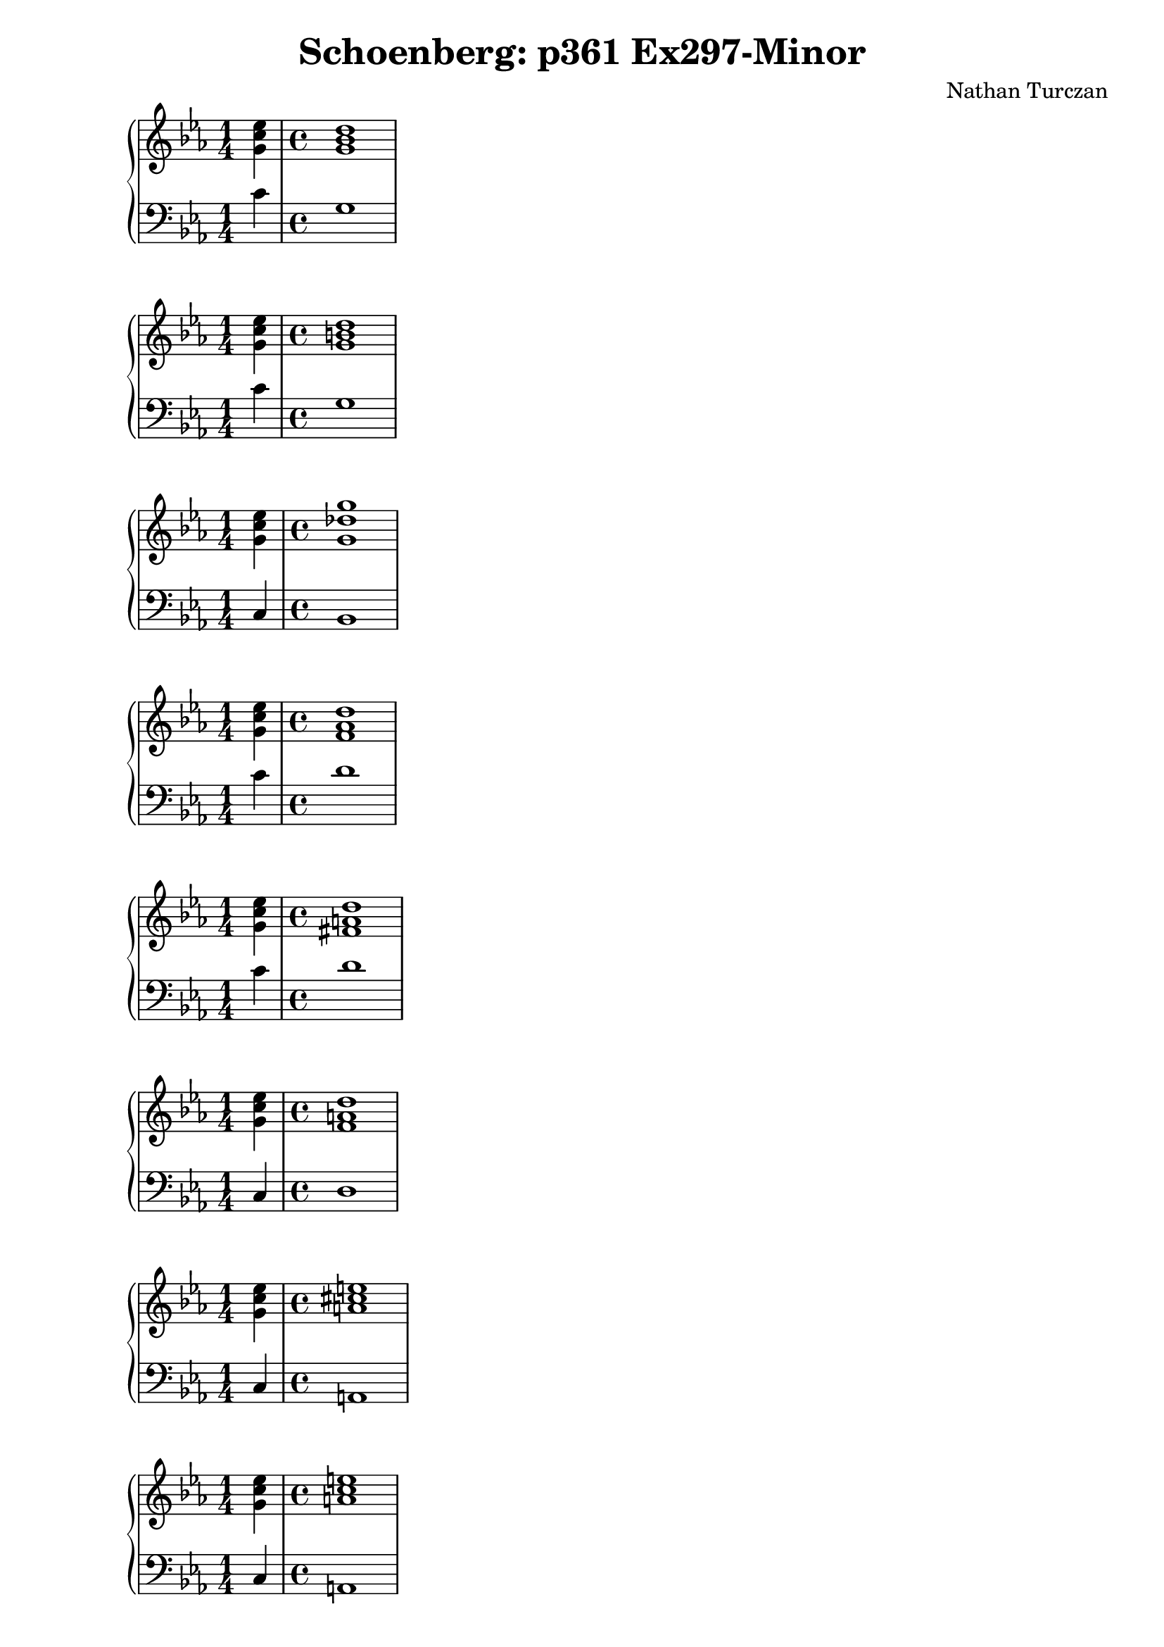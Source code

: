 \version "2.18.2"
global = {
  \accidentalStyle modern
  
}

% umpteenth score, gonna be great

% designate the title, composer and poet!
  \header {
    title = \markup { \fontsize #0.4 \bold "Schoenberg: p361 Ex297-Minor" }
    subtitle = ""
    composer = "Nathan Turczan"
  }

%designate language
\language "english"
%english-qs-qf-tqs-tqf

aa = \relative c' {
  \global
  \clef treble
  \time 1/4
  \key c \minor
  <g' c ef>4 
  \time 4/4
  <g bf d>1
}

ab = \relative c {
  \global
  \clef bass
  \time 1/4
  \key c \minor
  c'4
  \time 4/4
  g1
}

ba = \relative c' {
  \global
  \clef treble
  \time 1/4
  \key c \minor
  <g' c ef>4
  \time 4/4
  <g b d>1
}

bb = \relative c {
  \global
  \clef bass
  \time 1/4
  \key c \minor
  c'4 
  \time 4/4
  g1
}


ca = \relative c' {
  \global
  \clef treble
  \time 1/4
  \key c \minor
  <g' c ef>4 
  \time 4/4
  <g df' g>1
}
cb = \relative c {
  \global
  \clef bass
  \time 1/4
  \key c \minor
  c4
  \time 4/4
  bf1
}

da = \relative c' {
  \global
  \clef treble
  \time 1/4
  \key c \minor
  <g' c ef>4 
  \time 4/4
  <f af d>1
}
db = \relative c {
  \global
  \clef bass
  \time 1/4
  \key c \minor
  c'4
  \time 4/4
  d1
}

ea = \relative c' {
  \global
  \clef treble
  \time 1/4
  \key c \minor
  <g' c ef>4 
  \time 4/4
  <fs a d>1
}
eb = \relative c {
  \global
  \clef bass
  \time 1/4
  \key c \minor
  c'4
  \time 4/4
  d1
}

fa = \relative c' {
  \global
  \clef treble
  \time 1/4
  \key c \minor
  <g' c ef>4
  \time 4/4
  <f a d>1
}
fb = \relative c {
  \global
  \clef bass
  \time 1/4
  \key c \minor
  c4 
  \time 4/4
  d1
}

ga = \relative c' {
  \global
  \clef treble
  \time 1/4
  \key c \minor
  <g' c ef>4
  \time 4/4
  <a cs e>1
}
gb = \relative c {
  \global
  \clef bass
  \time 1/4
  \key c \minor
  c4
  \time 4/4
  a1
}

ha = \relative c' {
  \global
  \clef treble
  \time 1/4
  \key c \minor
  <g' c ef>4
  \time 4/4
  <a c e>1
}
hb = \relative c {
  \global
  \clef bass
  \time 1/4
  \key c \minor
  c4
  \time 4/4
  a1
}

ia = \relative c' {
  \global
  \clef treble
  \time 1/4
  \key c \minor
  <g' c ef>4
  \time 4/4
  <a c ef>1
}
ib = \relative c {
  \global
  \clef bass
  \time 1/4
  \key c \minor
  c4
  \time 4/4
  a1
}

ja = \relative c' {
  \global
  \clef treble
  \time 1/4
  \key c \minor
  <g' c ef>4
  \time 4/4
  <gs b e>1
}
jb = \relative c {
  \global
  \clef bass
  \time 1/4
  \key c \minor
  c4 
  \time 4/4
  e1
}

ka = \relative c' {
  \global
  \clef treble
  \time 1/4
  \key c \minor
  <g' c ef>4
  \time 4/4
  <g b e>1
}
kb = \relative c {
  \global
  \clef bass
  \time 1/4
  \key c \minor
  c4
  \time 4/4
  e1
}

la = \relative c' {
  \global
  \clef treble
  \time 1/4
  \key c \minor
  <g' c ef>4
  \time 4/4
  <g bf e>1
}
lb = \relative c {
  \global
  \clef bass
  \time 1/4
  \key c \minor
  c4
  \time 4/4
  e1
}

ma = \relative c' {
  \global
  \clef treble
  \time 1/4
  \key c \minor
  <ef g ef'>4 
  \time 4/4
  <fs b ds>1
}
mb = \relative c {
  \global
  \clef bass
  \time 1/4
  \key c \minor
  c'4
  \time 4/4
  b1
}

na = \relative c' {
  \global
  \clef treble
  \time 1/4
  \key c \minor
  <ef g ef'>4 
  \time 4/4
  <fs b d>1
}
nb = \relative c {
  \global
  \clef bass
  \time 1/4
  \key c \minor
  c'4
  \time 4/4
  b1
}

oa = \relative c' {
  \global
  \clef treble
  \time 1/4
  \key c \minor
  <ef g ef'>4 
  \time 4/4
  <f f d'>1
}
ob = \relative c {
  \global
  \clef bass
  \time 1/4
  \key c \minor
  c'4
  \time 4/4
  b1
}

pa = \relative c' {
  \global
  \clef treble
  \time 1/4
  \key c \minor
  <g' c ef g>4
  \time 4/4
  <as cs cs fs>1
}
pb = \relative c {
  \global
  \clef bass
  \time 1/4
  \key c \minor
  c'4
  \time 4/4
  fs,1
}

qa = \relative c' {
  \global
  \clef treble
  \time 1/4
  \key c \minor
  <g' c ef g>4
  \time 4/4
  <a cs cs fs>1
}
qb = \relative c {
  \global
  \clef bass
  \time 1/4
  \key c \minor
  c'4
  \time 4/4
  fs,1
}

ra = \relative c' {
  \global
  \clef treble
  \time 1/4
  \key c \minor
  <g' c ef g>4
  \time 4/4
  <a c c fs>1
}
rb = \relative c {
  \global
  \clef bass
  \time 1/4
  \key c \minor
  c'4
  \time 4/4
  a1
}

sa = \relative c' {
  \global
  \clef treble
  \time 1/4
  \key c \minor
  <g' c ef>4 
  \time 4/4
  <f af f'>1
}
sb = \relative c {
  \global
  \clef bass
  \time 1/4
  \key c \minor
  c'4
  \time 4/4
  df1
}

ta = \relative c' {
  \global
  \clef treble
  \time 1/4
  \key c \minor
  <g' c ef>4
  \time 4/4
  <ff af ff'>1
}
tb = \relative c {
  \global
  \clef bass
  \time 1/4
  \key c \minor
  c'4
  \time 4/4
  df1
}

ua = \relative c' {
  \global
  \clef treble
  \time 1/4
  \key c \minor
  <g' c ef g>4
  \time 4/4
  <df aff' ff'>1
}
ub = \relative c {
  \global
  \clef bass
  \time 1/4
  \key c \minor
  c'4
  \time 4/4
  df1
}

va = \relative c' {
  \global
  \clef treble
  \time 1/4
  \key c \minor
  <g' c ef>4
  \time 4/4
  <af c ef>1
}
vb = \relative c {
  \global
  \clef bass
  \time 1/4
  \key c \minor
  c'4
  \time 4/4
  af1
}

wa = \relative c' {
  \global
  \clef treble
  \time 1/4
  \key c \minor
  <g' c ef>4
  \time 4/4
  <af cf ef>1
}
wb = \relative c {
  \global
  \clef bass
  \time 1/4
  \key c \minor
  c'4
  \time 4/4
  af1
}
    
xa = \relative c' {
  \global
  \clef treble
  \time 1/4
  \key c \minor
  <g' c ef>4 
  \time 4/4
  <af cf eff>1
}
xb = \relative c  {
  \global
  \clef bass
  \time 1/4
  \key c \minor
  c'4
  \time 4/4
  af1
}

ya = \relative c' {
  \global
  \clef treble
  \time 1/4
  \key c \minor
  <g' c ef>4
  \time 4/4
  <g bf ef>1
}
yb = \relative c  {
  \global
  \clef bass
  \time 1/4
  \key c \minor
  c4
  \time 4/4
  ef1
}

za = \relative c' {
  \global
  \clef treble
  \time 1/4
  \key c \minor
  <g' c ef>4
  \time 4/4
  <gf bf ef>1
}
zb = \relative c  {
  \global
  \clef bass
  \time 1/4
  \key c \minor
  c4
  \time 4/4
  ef1
}

aaa = \relative c' {
  \global
  \clef treble
  \time 1/4
  \key c \minor
  <g' c ef>4
  \time 4/4
  <gf bff ef>1
}
aab = \relative c {
  \global
  \clef bass
  \time 1/4
  \key c \minor
  c4
  \time 4/4
  ef1
}

bba = \relative c' {
  \global
  \clef treble
  \time 1/4
  \key c \minor
  <g' c ef>4 
  \time 4/4
  <bf d f>1
}
bbb = \relative c {
  \global
  \clef bass
  \time 1/4
  \key c \minor
  c4
  \time 4/4
  bf1
}

cca = \relative c' {
  \global
  \clef treble
  \time 1/4
  \key c \minor
  <g' c ef>4
  \time 4/4
  <bf df f>1
}
ccb = \relative c {
  \global
  \clef bass
  \time 1/4
  \key c \minor
  c4
  \time 4/4
  bf1
}

dda = \relative c' {
  \global
  \clef treble
  \time 1/4
  \key c \minor
  <g' c ef>4 
  \time 4/4
  <ff bf ff'>1
}
ddb = \relative c {
  \global
  \clef bass
  \time 1/4
  \key c \minor
  c4
  \time 4/4
  df1
}

eea = \relative c' {
  \global
  \clef treble
  \time 1/4
  \key c \minor
  <g' c ef>4
  \time 4/4
  <af c f>1
}
eeb = \relative c {
  \global
  \clef bass
  \time 1/4
  \key c \minor
  c'4
  \time 4/4
  f,1
}

ffa = \relative c' {
  \global
  \clef treble
  \time 1/4
  \key c \minor
  <g' c ef>4
  \time 4/4
  <a c f>1
}
ffb = \relative c {
  \global
  \clef bass
  \time 1/4
  \key c \minor
  c'4
  \time 4/4
  f,1
}

gga = \relative c' {
  \global
  \clef treble
  \time 1/4
  \key c \minor
  <g' c ef>4
  \time 4/4
  <f cf' f>1
}
ggb = \relative c {
  \global
  \clef bass
  \time 1/4
  \key c \minor
  c'4
  \time 4/4
  af1
}



\book{
  
\score {
  <<
    \new PianoStaff <<
      \new Staff = "aa" \aa
      \new Staff = "ab" \ab
    >>
  >>
  \layout {
    \context { \Staff \RemoveEmptyStaves  }
  }
  \midi { 
    \tempo 4 = 90
    \context {
      \Score
      midiChannelMapping = #'instrument
    }
  }
}
\score {
  <<
    \new PianoStaff <<
      \new Staff = "ba" \ba
      \new Staff = "bb" \bb
    >>
  >>
  \layout {
    \context { \Staff \RemoveEmptyStaves  }
  }
  \midi { 
    \tempo 4 = 90
    \context {
      \Score
      midiChannelMapping = #'instrument
    }
  }
}
\score {
  <<
    \new PianoStaff <<
      \new Staff = "ca" \ca
      \new Staff = "cb" \cb
    >>
  >>
  \layout {
    \context { \Staff \RemoveEmptyStaves  }
  }
  \midi { 
    \tempo 4 = 90
    \context {
      \Score
      midiChannelMapping = #'instrument
    }
  }
}
\score {
  <<
    \new PianoStaff <<
      \new Staff = "da" \da
      \new Staff = "db" \db
    >>
  >>
  \layout {
    \context { \Staff \RemoveEmptyStaves  }
  }
  \midi { 
    \tempo 4 = 90
    \context {
      \Score
      midiChannelMapping = #'instrument
    }
  }
}
\score {
  <<
    \new PianoStaff <<
      \new Staff = "ea" \ea
      \new Staff = "eb" \eb
    >>
  >>
  \layout {
    \context { \Staff \RemoveEmptyStaves  }
  }
  \midi { 
    \tempo 4 = 90
    \context {
      \Score
      midiChannelMapping = #'instrument
    }
  }
}
\score {
  <<
    \new PianoStaff <<
      \new Staff = "fa" \fa
      \new Staff = "fb" \fb
    >>
  >>
  \layout {
    \context { \Staff \RemoveEmptyStaves  }
  }
  \midi { 
    \tempo 4 = 90
    \context {
      \Score
      midiChannelMapping = #'instrument
    }
  }
}
\score {
  <<
    \new PianoStaff <<
      \new Staff = "ga" \ga
      \new Staff = "gb" \gb
    >>
  >>
  \layout {
    \context { \Staff \RemoveEmptyStaves  }
  }
  \midi { 
    \tempo 4 = 90
    \context {
      \Score
      midiChannelMapping = #'instrument
    }
  }
}
\score {
  <<
    \new PianoStaff <<
      \new Staff = "ha" \ha
      \new Staff = "hb" \hb
    >>
  >>
  \layout {
    \context { \Staff \RemoveEmptyStaves  }
  }
  \midi { 
    \tempo 4 = 90
    \context {
      \Score
      midiChannelMapping = #'instrument
    }
  }
}
\score {
  <<
    \new PianoStaff <<
      \new Staff = "ia" \ia
      \new Staff = "ib" \ib
    >>
  >>
  \layout {
    \context { \Staff \RemoveEmptyStaves  }
  }
  \midi { 
    \tempo 4 = 90
    \context {
      \Score
      midiChannelMapping = #'instrument
    }
  }
}
\score {
  <<
    \new PianoStaff <<
      \new Staff = "ja" \ja
      \new Staff = "jb" \jb
    >>
  >>
  \layout {
    \context { \Staff \RemoveEmptyStaves  }
  }
  \midi { 
    \tempo 4 = 90
    \context {
      \Score
      midiChannelMapping = #'instrument
    }
  }
}
\score {
  <<
    \new PianoStaff <<
      \new Staff = "ka" \ka
      \new Staff = "kb" \kb
    >>
  >>
  \layout {
    \context { \Staff \RemoveEmptyStaves  }
  }
  \midi { 
    \tempo 4 = 90
    \context {
      \Score
      midiChannelMapping = #'instrument
    }
  }
}
\score {
  <<
    \new PianoStaff <<
      \new Staff = "la" \la
      \new Staff = "lb" \lb
    >>
  >>
  \layout {
    \context { \Staff \RemoveEmptyStaves  }
  }
  \midi { 
    \tempo 4 = 90
    \context {
      \Score
      midiChannelMapping = #'instrument
    }
  }
}
\score {
  <<
    \new PianoStaff <<
      \new Staff = "ma" \ma
      \new Staff = "mb" \mb
    >>
  >>
  \layout {
    \context { \Staff \RemoveEmptyStaves  }
  }
  \midi { 
    \tempo 4 = 90
    \context {
      \Score
      midiChannelMapping = #'instrument
    }
  }
}
\score {
  <<
    \new PianoStaff <<
      \new Staff = "na" \na
      \new Staff = "nb" \nb
    >>
  >>
  \layout {
    \context { \Staff \RemoveEmptyStaves  }
  }
  \midi { 
    \tempo 4 = 90
    \context {
      \Score
      midiChannelMapping = #'instrument
    }
  }
}
\score {
  <<
    \new PianoStaff <<
      \new Staff = "oa" \oa
      \new Staff = "ob" \ob
    >>
  >>
  \layout {
    \context { \Staff \RemoveEmptyStaves  }
  }
  \midi { 
    \tempo 4 = 90
    \context {
      \Score
      midiChannelMapping = #'instrument
    }
  }
}
\score {
  <<
    \new PianoStaff <<
      \new Staff = "pa" \pa
      \new Staff = "pb" \pb
    >>
  >>
  \layout {
    \context { \Staff \RemoveEmptyStaves  }
  }
  \midi { 
    \tempo 4 = 90
    \context {
      \Score
      midiChannelMapping = #'instrument
    }
  }
}
\score {
  <<
    \new PianoStaff <<
      \new Staff = "qa" \qa
      \new Staff = "qb" \qb
    >>
  >>
  \layout {
    \context { \Staff \RemoveEmptyStaves  }
  }
  \midi { 
    \tempo 4 = 90
    \context {
      \Score
      midiChannelMapping = #'instrument
    }
  }
}
\score {
  <<
    \new PianoStaff <<
      \new Staff = "ra" \ra
      \new Staff = "rb" \rb
    >>
  >>
  \layout {
    \context { \Staff \RemoveEmptyStaves  }
  }
  \midi { 
    \tempo 4 = 90
    \context {
      \Score
      midiChannelMapping = #'instrument
    }
  }
}
\score {
  <<
    \new PianoStaff <<
      \new Staff = "sa" \sa
      \new Staff = "sb" \sb
    >>
  >>
  \layout {
    \context { \Staff \RemoveEmptyStaves  }
  }
  \midi { 
    \tempo 4 = 90
    \context {
      \Score
      midiChannelMapping = #'instrument
    }
  }
}
\score {
  <<
    \new PianoStaff <<
      \new Staff = "ta" \ta
      \new Staff = "tb" \tb
    >>
  >>
  \layout {
    \context { \Staff \RemoveEmptyStaves  }
  }
  \midi { 
    \tempo 4 = 90
    \context {
      \Score
      midiChannelMapping = #'instrument
    }
  }
}
\score {
  <<
    \new PianoStaff <<
      \new Staff = "ua" \ua
      \new Staff = "ub" \ub
    >>
  >>
  \layout {
    \context { \Staff \RemoveEmptyStaves  }
  }
  \midi { 
    \tempo 4 = 90
    \context {
      \Score
      midiChannelMapping = #'instrument
    }
  }
}
\score {
  <<
    \new PianoStaff <<
      \new Staff = "va" \va
      \new Staff = "vb" \vb
    >>
  >>
  \layout {
    \context { \Staff \RemoveEmptyStaves  }
  }
  \midi { 
    \tempo 4 = 90
    \context {
      \Score
      midiChannelMapping = #'instrument
    }
  }
}
\score {
  <<
    \new PianoStaff <<
      \new Staff = "wa" \wa
      \new Staff = "wb" \wb
    >>
  >>
  \layout {
    \context { \Staff \RemoveEmptyStaves  }
  }
  \midi { 
    \tempo 4 = 90
    \context {
      \Score
      midiChannelMapping = #'instrument
    }
  }
}
\score {
  <<
    \new PianoStaff <<
      \new Staff = "xa" \xa
      \new Staff = "xb" \xb
    >>
  >>
  \layout {
    \context { \Staff \RemoveEmptyStaves  }
  }
  \midi { 
    \tempo 4 = 90
    \context {
      \Score
      midiChannelMapping = #'instrument
    }
  }
}
\score {
  <<
    \new PianoStaff <<
      \new Staff = "ya" \ya
      \new Staff = "yb" \yb
    >>
  >>
  \layout {
    \context { \Staff \RemoveEmptyStaves  }
  }
  \midi { 
    \tempo 4 = 90
    \context {
      \Score
      midiChannelMapping = #'instrument
    }
  }
}
\score {
  <<
    \new PianoStaff <<
      \new Staff = "za" \za
      \new Staff = "zb" \zb
    >>
  >>
  \layout {
    \context { \Staff \RemoveEmptyStaves  }
  }
  \midi { 
    \tempo 4 = 90
    \context {
      \Score
      midiChannelMapping = #'instrument
    }
  }
}
\score {
  <<
    \new PianoStaff <<
      \new Staff = "aaa" \aaa
      \new Staff = "aab" \aab
    >>
  >>
  \layout {
    \context { \Staff \RemoveEmptyStaves  }
  }
  \midi { 
    \tempo 4 = 90
    \context {
      \Score
      midiChannelMapping = #'instrument
    }
  }
}
\score {
  <<
    \new PianoStaff <<
      \new Staff = "bba" \bba
      \new Staff = "bbb" \bbb
    >>
  >>
  \layout {
    \context { \Staff \RemoveEmptyStaves  }
  }
  \midi { 
    \tempo 4 = 90
    \context {
      \Score
      midiChannelMapping = #'instrument
    }
  }
}
\score {
  <<
    \new PianoStaff <<
      \new Staff = "cca" \cca
      \new Staff = "ccb" \ccb
    >>
  >>
  \layout {
    \context { \Staff \RemoveEmptyStaves  }
  }
  \midi { 
    \tempo 4 = 90
    \context {
      \Score
      midiChannelMapping = #'instrument
    }
  }
}
\score {
  <<
    \new PianoStaff <<
      \new Staff = "dda" \dda
      \new Staff = "ddb" \ddb
    >>
  >>
  \layout {
    \context { \Staff \RemoveEmptyStaves  }
  }
  \midi { 
    \tempo 4 = 90
    \context {
      \Score
      midiChannelMapping = #'instrument
    }
  }
}
\score {
  <<
    \new PianoStaff <<
      \new Staff = "eea" \eea
      \new Staff = "eeb" \eeb
    >>
  >>
  \layout {
    \context { \Staff \RemoveEmptyStaves  }
  }
  \midi { 
    \tempo 4 = 90
    \context {
      \Score
      midiChannelMapping = #'instrument
    }
  }
}
\score {
  <<
    \new PianoStaff <<
      \new Staff = "ffa" \ffa
      \new Staff = "ffb" \ffb
    >>
  >>
  \layout {
    \context { \Staff \RemoveEmptyStaves  }
  }
  \midi { 
    \tempo 4 = 90
    \context {
      \Score
      midiChannelMapping = #'instrument
    }
  }
}
\score {
  <<
    \new PianoStaff <<
      \new Staff = "gga" \gga
      \new Staff = "ggb" \ggb
    >>
  >>
  \layout {
    \context { \Staff \RemoveEmptyStaves  }
  }
  \midi { 
    \tempo 4 = 90
    \context {
      \Score
      midiChannelMapping = #'instrument
    }
  }
}


}
